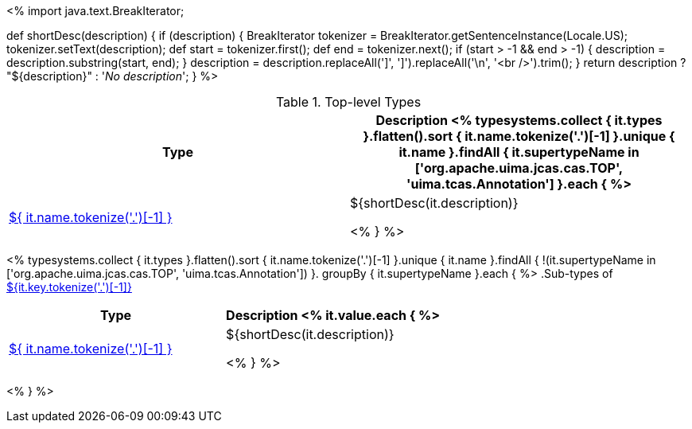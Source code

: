 <%
import java.text.BreakIterator;

def shortDesc(description) {
    if (description) {
        BreakIterator tokenizer = BreakIterator.getSentenceInstance(Locale.US);
        tokenizer.setText(description);
        def start = tokenizer.first();
        def end = tokenizer.next();
        if (start > -1 && end > -1) {
            description = description.substring(start, end);
        }
        description = description.replaceAll(']', '{endsb}').replaceAll('\n', '<br />').trim();
    }
    return description ? "pass:[${description}]" : '__No description__';
}
%>

.Top-level Types
[options="header"]
|====
|Type|Description

<% typesystems.collect { it.types }.flatten().sort { it.name.tokenize('.')[-1] }.unique { it.name }.findAll {
   it.supertypeName in ['org.apache.uima.jcas.cas.TOP', 'uima.tcas.Annotation'] }.each { %>
| <<type-${ it.name },${ it.name.tokenize('.')[-1] }>>
| ${shortDesc(it.description)}

<% } %>
|====

<% typesystems.collect { it.types }.flatten().sort { it.name.tokenize('.')[-1] }.unique { it.name }.findAll {
   !(it.supertypeName in ['org.apache.uima.jcas.cas.TOP', 'uima.tcas.Annotation']) }.
   groupBy { it.supertypeName }.each { %>
.Sub-types of <<type-${it.key},${it.key.tokenize('.')[-1]}>>
[options="header"]
|====
|Type|Description
<% it.value.each { %>
|<<type-${ it.name },${ it.name.tokenize('.')[-1] }>>
| ${shortDesc(it.description)}

<% } %>

|====
<% } %>
